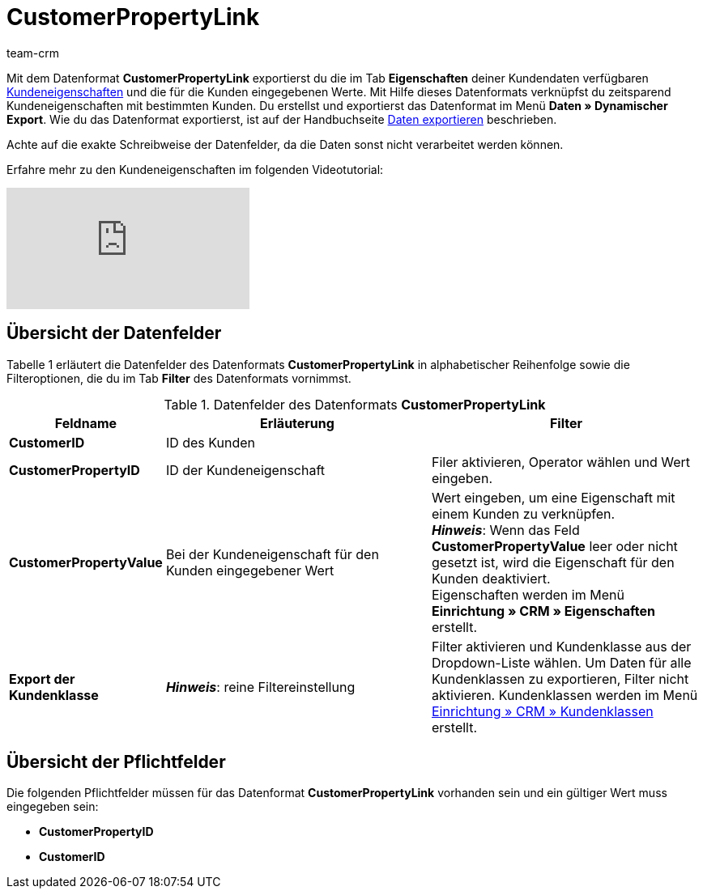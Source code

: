 = CustomerPropertyLink
:lang: de
:keywords: Datenformat CustomerPropertyLink, Kundeneigenschaften und Werte
:description: Mit dem Datenformat CustomerPropertyLink exportierst du Kundeneigenschaften und die für die Kunden eingegebenen Werte.
:position: 10110
:url: daten/export-import/datenformate/customerpropertylink
:id: RWENFES
:author: team-crm

Mit dem Datenformat *CustomerPropertyLink* exportierst du die im Tab *Eigenschaften* deiner Kundendaten verfügbaren <<crm/kontakte-verwalten#4000, Kundeneigenschaften>> und die für die Kunden eingegebenen Werte. Mit Hilfe dieses Datenformats verknüpfst du zeitsparend Kundeneigenschaften mit bestimmten Kunden. Du erstellst und exportierst das Datenformat im Menü *Daten » Dynamischer Export*. Wie du das Datenformat exportierst, ist auf der Handbuchseite <<daten/export-import/daten-exportieren#, Daten exportieren>> beschrieben.

Achte auf die exakte Schreibweise der Datenfelder, da die Daten sonst nicht verarbeitet werden können.

Erfahre mehr zu den Kundeneigenschaften im folgenden Videotutorial:

video::106482586[vimeo]
== Übersicht der Datenfelder

Tabelle 1 erläutert die Datenfelder des Datenformats *CustomerPropertyLink* in alphabetischer Reihenfolge sowie die Filteroptionen, die du im Tab *Filter* des Datenformats vornimmst.

.Datenfelder des Datenformats *CustomerPropertyLink*
[cols="1,3,3"]
|====
|Feldname |Erläuterung |Filter

| *CustomerID*
|ID des Kunden
|

| *CustomerPropertyID*
|ID der Kundeneigenschaft
|Filer aktivieren, Operator wählen und Wert eingeben.

| *CustomerPropertyValue*
|Bei der Kundeneigenschaft für den Kunden eingegebener Wert
|Wert eingeben, um eine Eigenschaft mit einem Kunden zu verknüpfen. +
*__Hinweis__*: Wenn das Feld *CustomerPropertyValue* leer oder nicht gesetzt ist, wird die Eigenschaft für den Kunden deaktiviert. +
Eigenschaften werden im Menü *Einrichtung » CRM » Eigenschaften* erstellt.

| *Export der Kundenklasse*
| *__Hinweis__*: reine Filtereinstellung
|Filter aktivieren und Kundenklasse aus der Dropdown-Liste wählen. Um Daten für alle Kundenklassen zu exportieren, Filter nicht aktivieren. Kundenklassen werden im Menü <<crm/kontakte-verwalten#15, Einrichtung » CRM » Kundenklassen>> erstellt.
|====

== Übersicht der Pflichtfelder

Die folgenden Pflichtfelder müssen für das Datenformat *CustomerPropertyLink* vorhanden sein und ein gültiger Wert muss eingegeben sein:

* *CustomerPropertyID*
* *CustomerID*

